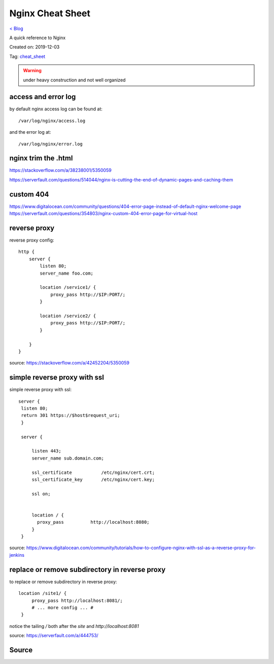 Nginx Cheat Sheet
=================
`< Blog <../blog.html>`_

A quick reference to Nginx

Created on: 2019-12-03

Tag: `cheat_sheet <blogs/tag_cheat_sheet.html>`_

.. warning:: under heavy construction and not well organized

access and error log
--------------------
by default nginx access log can be found at::

    /var/log/nginx/access.log

and the error log at::

    /var/log/nginx/error.log


nginx trim the .html
--------------------
https://stackoverflow.com/a/38238001/5350059

https://serverfault.com/questions/514044/nginx-is-cutting-the-end-of-dynamic-pages-and-caching-them

custom 404
----------
https://www.digitalocean.com/community/questions/404-error-page-instead-of-default-nginx-welcome-page
https://serverfault.com/questions/354803/nginx-custom-404-error-page-for-virtual-host

reverse proxy
-------------
reverse proxy config::

    http {
        server {
            listen 80;
            server_name foo.com;

            location /service1/ {
                proxy_pass http://$IP:PORT/;
            }

            location /service2/ {
                proxy_pass http://$IP:PORT/;
            }

        }
    } 

source: https://stackoverflow.com/a/42452204/5350059

simple reverse proxy with ssl
-----------------------------
simple reverse proxy with ssl::

   server {
    listen 80;
    return 301 https://$host$request_uri;
    }

    server {

        listen 443;
        server_name sub.domain.com;

        ssl_certificate           /etc/nginx/cert.crt;
        ssl_certificate_key       /etc/nginx/cert.key;

        ssl on;


        location / {
          proxy_pass          http://localhost:8080;
        }
    }

source: https://www.digitalocean.com/community/tutorials/how-to-configure-nginx-with-ssl-as-a-reverse-proxy-for-jenkins

replace or remove subdirectory in reverse proxy
-----------------------------------------------
to replace or remove subdirectory in reverse proxy::

   location /site1/ {
        proxy_pass http://localhost:8081/;
        # ... more config ... #
    }

notice the tailing `/` both after the `site` and `http://localhost:8081`

source: https://serverfault.com/a/444753/

Source
------

